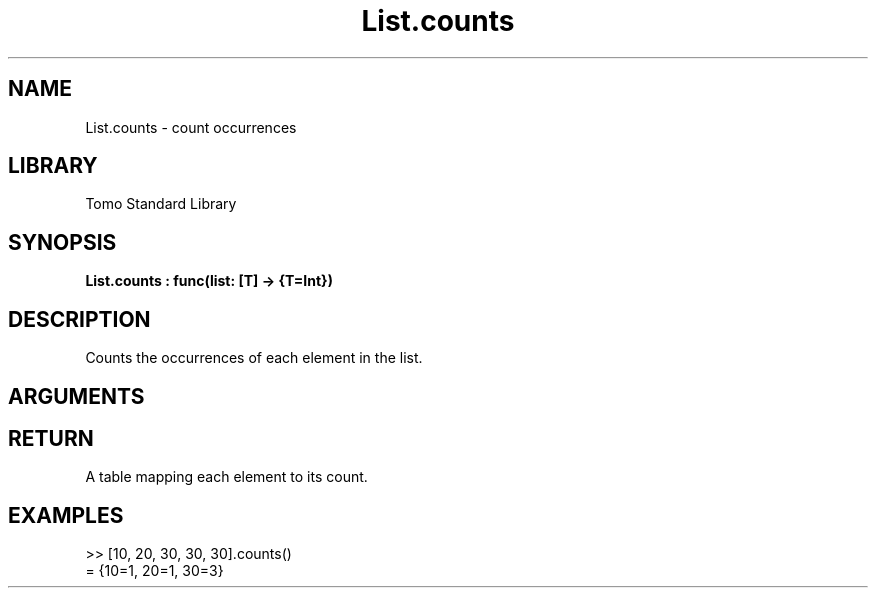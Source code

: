 '\" t
.\" Copyright (c) 2025 Bruce Hill
.\" All rights reserved.
.\"
.TH List.counts 3 2025-04-21T14:58:16.946395 "Tomo man-pages"
.SH NAME
List.counts \- count occurrences
.SH LIBRARY
Tomo Standard Library
.SH SYNOPSIS
.nf
.BI List.counts\ :\ func(list:\ [T]\ ->\ {T=Int})
.fi
.SH DESCRIPTION
Counts the occurrences of each element in the list.


.SH ARGUMENTS

.TS
allbox;
lb lb lbx lb
l l l l.
Name	Type	Description	Default
list	[T]	The list to count elements in. 	-
.TE
.SH RETURN
A table mapping each element to its count.

.SH EXAMPLES
.EX
>> [10, 20, 30, 30, 30].counts()
= {10=1, 20=1, 30=3}
.EE
